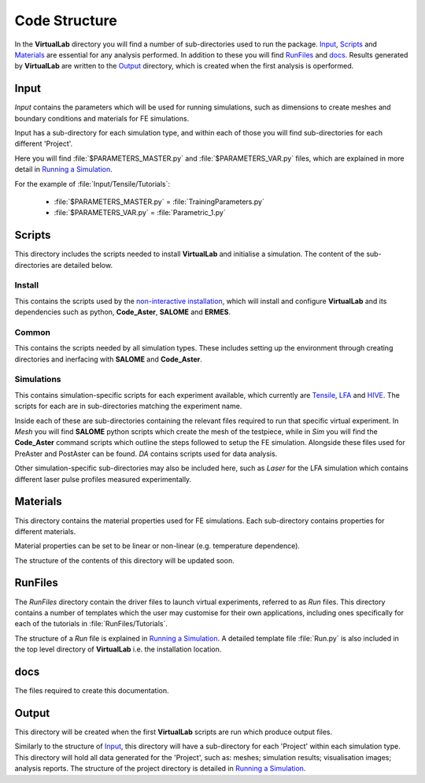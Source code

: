 Code Structure
==============

In the **VirtualLab** directory you will find a number of sub-directories used to run the package. `Input`_, `Scripts`_ and `Materials`_ are essential for any analysis performed. In addition to these you will find `RunFiles`_ and `docs`_. Results generated by **VirtualLab** are written to the `Output`_ directory, which is created when the first analysis is operformed.

Input
*****

*Input* contains the parameters which will be used for running simulations, such as dimensions to create meshes and boundary conditions and materials for FE simulations.

Input has a sub-directory for each simulation type, and within each of those you will find sub-directories for each different 'Project'.

Here you will find :file:`$PARAMETERS_MASTER.py` and :file:`$PARAMETERS_VAR.py` files, which are explained in more detail in `Running a Simulation <runsim.html>`_.

For the example of :file:`Input/Tensile/Tutorials`:

 * :file:`$PARAMETERS_MASTER.py` = :file:`TrainingParameters.py`
 * :file:`$PARAMETERS_VAR.py` = :file:`Parametric_1.py`

Scripts
*******

This directory includes the scripts needed to install **VirtualLab** and initialise a simulation. The content of the sub-directories are detailed below.

Install
#######

This contains the scripts used by the `non-interactive installation <install.html#non-interactive-installation>`_, which will install and configure **VirtualLab** and its dependencies such as python, **Code_Aster**, **SALOME** and **ERMES**.

Common
######

This contains the scripts needed by all simulation types. These includes setting up the environment through creating directories and inerfacing with **SALOME** and **Code_Aster**.

Simulations
###########

This contains simulation-specific scripts for each experiment available, which currently are `Tensile <virtual_exp.html#tensile-testing>`_, `LFA <virtual_exp.html#laser-flash-analysis>`_ and `HIVE <virtual_exp.html#hive>`_. The scripts for each are in sub-directories matching the experiment name.

Inside each of these are sub-directories containing the relevant files required to run that specific virtual experiment. In *Mesh* you will find **SALOME** python scripts which create the mesh of the testpiece, while in *Sim* you will find the **Code_Aster** command scripts which outline the steps followed to setup the FE simulation. Alongside these files used for PreAster and PostAster can be found. *DA* contains scripts used for data analysis.

Other simulation-specific sub-directories may also be included here, such as *Laser* for the LFA simulation which contains different laser pulse profiles measured experimentally.

Materials
*********

This directory contains the material properties used for FE simulations. Each sub-directory contains properties for different materials.

Material properties can be set to be linear or non-linear (e.g. temperature dependence).

The structure of the contents of this directory will be updated soon.

RunFiles
********

The *RunFiles* directory contain the driver files to launch virtual experiments, referred to as *Run* files. This directory contains a number of templates which the user may customise for their own applications, including ones specifically for each of the tutorials in :file:`RunFiles/Tutorials`.

The structure of a *Run* file is explained in `Running a Simulation <runsim.html>`_. A detailed template file :file:`Run.py` is also included in the top level directory of **VirtualLab** i.e. the installation location.

docs
****

The files required to create this documentation.

Output
******

This directory will be created when the first **VirtualLab** scripts are run which produce output files.

Similarly to the structure of `Input`_, this directory will have a sub-directory for each 'Project' within each simulation type. This directory will hold all data generated for the 'Project', such as: meshes; simulation results; visualisation images; analysis reports. The structure of the project directory is detailed in `Running a Simulation <runsim.html>`_.
